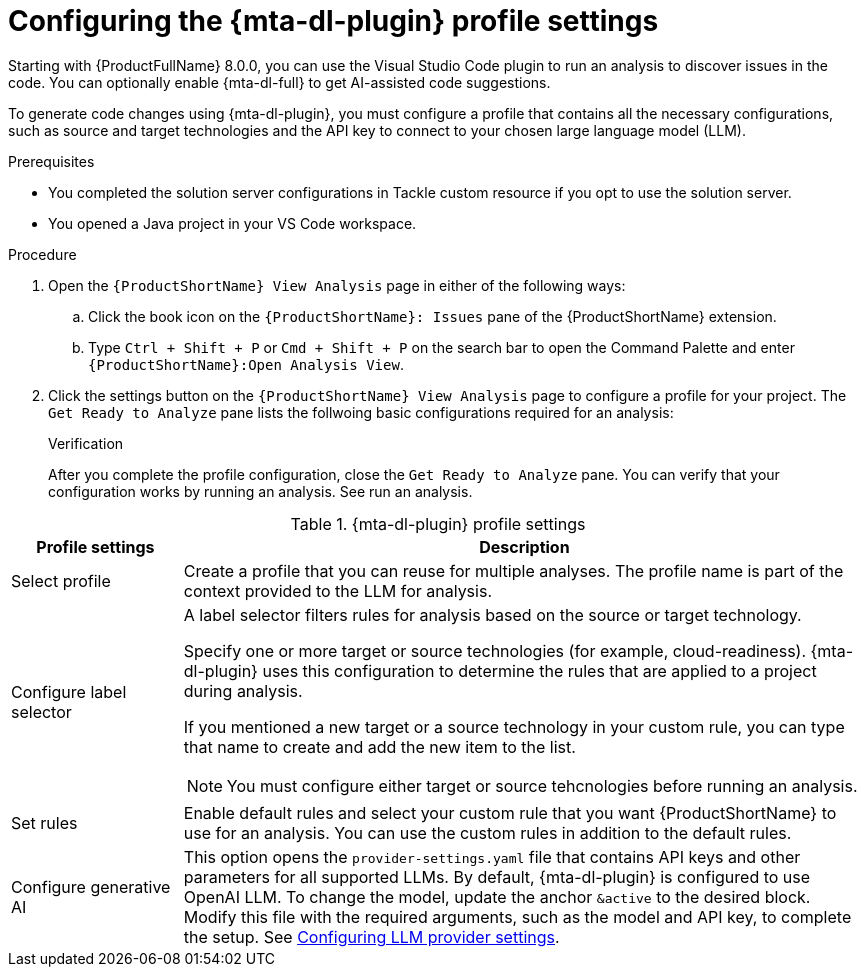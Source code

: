 :_newdoc-version: 2.18.3
:_template-generated: 2025-02-26
:_mod-docs-content-type: PROCEDURE

[id="configuring-developer-lightspeed-profile-settings_{context}"]
= Configuring the {mta-dl-plugin} profile settings

Starting with {ProductFullName} 8.0.0, you can use the Visual Studio Code plugin to run an analysis to discover issues in the code. You can optionally enable {mta-dl-full} to get AI-assisted code suggestions.

To generate code changes using {mta-dl-plugin}, you must configure a profile that contains all the necessary configurations, such as source and target technologies and the API key to connect to your chosen large language model (LLM). 

.Prerequisites

* You completed the solution server configurations in Tackle custom resource if you opt to use the solution server.
* You opened a Java project in your VS Code workspace.

.Procedure

. Open the `{ProductShortName} View Analysis` page in either of the following ways: 
+
.. Click the book icon on the `{ProductShortName}: Issues` pane of the {ProductShortName} extension. 
.. Type `Ctrl + Shift + P` or `Cmd + Shift + P` on the search bar to open the Command Palette and enter `{ProductShortName}:Open Analysis View`.
+
. Click the settings button on the `{ProductShortName} View Analysis` page to configure a profile for your project.
The `Get Ready to Analyze` pane lists the follwoing basic configurations required for an analysis: 
+

.Verification

After you complete the profile configuration, close the `Get Ready to Analyze` pane. You can verify that your configuration works by running an analysis. See run an analysis.

.{mta-dl-plugin}  profile settings
[cols="20%,80%a",options="header",]
|====
|Profile settings |Description
|Select profile|Create a profile that you can reuse for multiple analyses. The profile name is part of the context provided to the LLM for analysis.  
|Configure label selector|A label selector filters rules for analysis based on the source or target technology.

Specify one or more target or source technologies (for example, cloud-readiness). {mta-dl-plugin} uses this configuration to determine the rules that are applied to a project during analysis. 

If you mentioned a new target or a source technology in your custom rule, you can type that name to create and add the new item to the list.

[NOTE]
====
You must configure either target or source tehcnologies before running an analysis.
====
|Set rules|Enable default rules and select your custom rule that you want {ProductShortName} to use for an analysis. You can use the custom rules in addition to the default rules.
|Configure generative AI|This option opens the `provider-settings.yaml` file that contains API keys and other parameters for all supported LLMs. By default, {mta-dl-plugin} is configured to use OpenAI LLM. To change the model, update the anchor `&active` to the desired block. Modify this file with the required arguments, such as the model and API key, to complete the setup. See xref:ref_llm-provider-configurations_context[Configuring LLM provider settings].
|====
